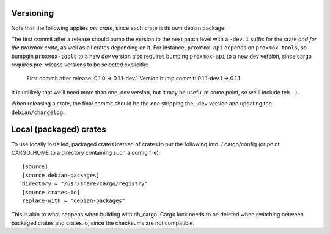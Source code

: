 Versioning
==========

Note that the following applies *per crate*, since each crate is its own debian package:

The first commit after a release should bump the version to the next patch level with a ``-dev.1``
suffix for the crate *and for the proxmox crate*, as well as all crates depending on it. For
instance, ``proxmox-api`` depends on ``proxmox-tools``, so bumpgin ``proxmox-tools`` to a new `dev`
version also requires bumping ``proxmox-api`` to a new dev version, since cargo requires
pre-release versions to be selected explicitly:

    First commit after release: 0.1.0 -> 0.1.1-dev.1
    Version bump commit: 0.1.1-dev.1 -> 0.1.1

It is unlikely that we'll need more than one .dev version, but it may be useful at some point, so
we'll include teh ``.1``.

When releasing a crate, the final commit should be the one stripping the ``-dev`` version and
updating the ``debian/changelog``.

Local (packaged) crates
=======================

To use locally installed, packaged crates instead of crates.io put the
following into ./.cargo/config (or point CARGO_HOME to a directory containing
such a config file)::

   [source]
   [source.debian-packages]
   directory = "/usr/share/cargo/registry"
   [source.crates-io]
   replace-with = "debian-packages"

This is akin to what happens when building with dh_cargo. Cargo.lock needs to
be deleted when switching between packaged crates and crates.io, since the
checksums are not compatible.
